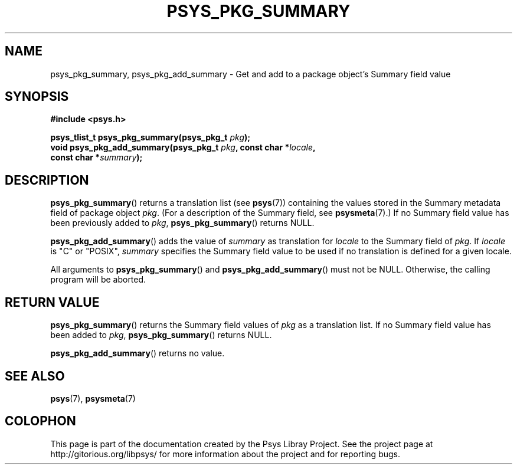 .\" Copyright (c) 2010, Denis Washington <dwashington@gmx.net>
.\"
.\" This is free documentation; you can redistribute it and/or
.\" modify it under the terms of the GNU General Public License as
.\" published by the Free Software Foundation; either version 3 of
.\" the License, or (at your option) any later version.
.\"
.\" The GNU General Public License's references to "object code"
.\" and "executables" are to be interpreted as the output of any
.\" document formatting or typesetting system, including
.\" intermediate and printed output.
.\"
.\" This manual is distributed in the hope that it will be useful,
.\" but WITHOUT ANY WARRANTY; without even the implied warranty of
.\" MERCHANTABILITY or FITNESS FOR A PARTICULAR PURPOSE. See the
.\" GNU General Public License for more details.
.\"
.\" You should have received a copy of the GNU General Public
.\" License along with this manual; if not, see
.\" <http://www.gnu.org/licenses/>.
.TH PSYS_PKG_SUMMARY 3 2010-06-08 libpsys "Psys Library Manual"
.SH NAME
psys_pkg_summary, psys_pkg_add_summary - Get and add to a package object's
Summary field value
.SH SYNOPSIS
.nf
.B #include <psys.h>
.sp
.BI "psys_tlist_t psys_pkg_summary(psys_pkg_t " pkg );
.br
.BI "void psys_pkg_add_summary(psys_pkg_t " pkg ", const char *" locale ,
.br
.BI "                          const char *" summary );
.fi
.SH DESCRIPTION
.BR psys_pkg_summary ()
returns a translation list (see
.BR psys (7))
containing the values stored in the Summary metadata field of package
object
.IR pkg .
(For a description of the Summary field, see
.BR psysmeta (7).)
If no Summary field value has been previously added to
.IR pkg ,
.BR psys_pkg_summary ()
returns NULL.
.PP
.BR psys_pkg_add_summary ()
adds the value of
.I summary
as translation for
.I locale
to the Summary field of
.IR pkg .
If
.I locale
is "C" or "POSIX",
.IR summary
specifies the Summary field value to be used if no translation is
defined for a given locale.
.PP
All arguments to
.BR psys_pkg_summary ()
and
.BR psys_pkg_add_summary ()
must not be NULL.
Otherwise, the calling program will be aborted.
.SH RETURN VALUE
.BR psys_pkg_summary ()
returns the Summary field values of
.I pkg
as a translation list.
If no Summary field value has been added to
.IR pkg ,
.BR psys_pkg_summary ()
returns NULL.
.PP
.BR psys_pkg_add_summary ()
returns no value.
.SH SEE ALSO
.BR psys (7),
.BR psysmeta (7)
.SH COLOPHON
This page is part of the documentation created by the Psys Libray Project.
See the project page at http://gitorious.org/libpsys/ for more information
about the project and for reporting bugs.
